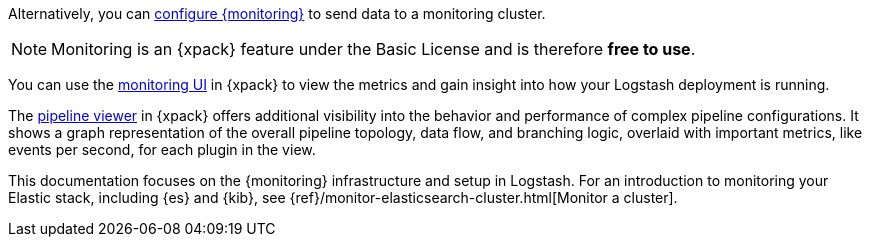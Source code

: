 
Alternatively, you can <<configuring-logstash,configure {monitoring}>> to send
data to a monitoring cluster.

NOTE: Monitoring is an {xpack} feature under the Basic License and is therefore
*free to use*.

You can use the <<logstash-monitoring-ui,monitoring UI>> in {xpack} to view the
metrics and gain insight into how your Logstash deployment is running.

The <<logstash-pipeline-viewer,pipeline viewer>> in {xpack} offers additional
visibility into the behavior and performance of complex pipeline configurations.
It shows a graph representation of the overall pipeline topology, data flow, and
branching logic, overlaid with important metrics, like events per second, for
each plugin in the view.

This documentation focuses on the {monitoring} infrastructure and setup in
Logstash. For an introduction to monitoring your Elastic stack, including {es}
and {kib}, see {ref}/monitor-elasticsearch-cluster.html[Monitor a cluster].

